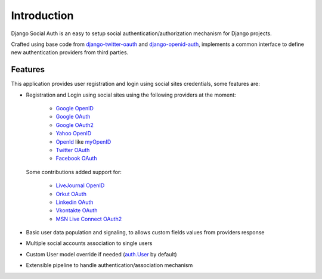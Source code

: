 Introduction
============

Django Social Auth is an easy to setup social authentication/authorization
mechanism for Django projects.

Crafted using base code from django-twitter-oauth_ and django-openid-auth_,
implements a common interface to define new authentication providers from
third parties.


--------
Features
--------
This application provides user registration and login using social sites
credentials, some features are:

- Registration and Login using social sites using the following providers
  at the moment:

    * `Google OpenID`_
    * `Google OAuth`_
    * `Google OAuth2`_
    * `Yahoo OpenID`_
    * OpenId_ like myOpenID_
    * `Twitter OAuth`_
    * `Facebook OAuth`_

  Some contributions added support for:

    * `LiveJournal OpenID`_
    * `Orkut OAuth`_
    * `Linkedin OAuth`_
    * `Vkontakte OAuth`_
    * `MSN Live Connect OAuth2`_

- Basic user data population and signaling, to allows custom fields values
  from providers response

- Multiple social accounts association to single users

- Custom User model override if needed (`auth.User`_ by default)

- Extensible pipeline to handle authentication/association mechanism

.. _auth.User: http://code.djangoproject.com/browser/django/trunk/django/contrib/auth/models.py#L186
.. _OpenId: http://openid.net/
.. _OAuth: http://oauth.net/
.. _django-twitter-oauth: https://github.com/henriklied/django-twitter-oauth
.. _django-openid-auth: https://launchpad.net/django-openid-auth
.. _Google OpenID: http://code.google.com/apis/accounts/docs/OpenID.html
.. _Google OAuth: http://code.google.com/apis/accounts/docs/OAuth.html
.. _Google OAuth2: http://code.google.com/apis/accounts/docs/OAuth2.html
.. _Yahoo OpenID: http://openid.yahoo.com/
.. _Twitter OAuth: http://dev.twitter.com/pages/oauth_faq
.. _Facebook OAuth: http://developers.facebook.com/docs/authentication/
.. _Linkedin OAuth: https://www.linkedin.com/secure/developer
.. _Orkut OAuth:  http://code.google.com/apis/orkut/docs/rest/developers_guide_protocol.html#Authenticating
.. _myOpenID: https://www.myopenid.com/
.. _LiveJournal OpenID: http://www.livejournal.com/support/faqbrowse.bml?faqid=283
.. _Vkontakte OAuth: http://vk.com/developers.php?oid=-1&p=%D0%90%D0%B2%D1%82%D0%BE%D1%80%D0%B8%D0%B7%D0%B0%D1%86%D0%B8%D1%8F_%D1%81%D0%B0%D0%B9%D1%82%D0%BE%D0%B2
.. _MSN Live Connect OAuth2: http://msdn.microsoft.com/en-us/library/live/hh243647.aspx
